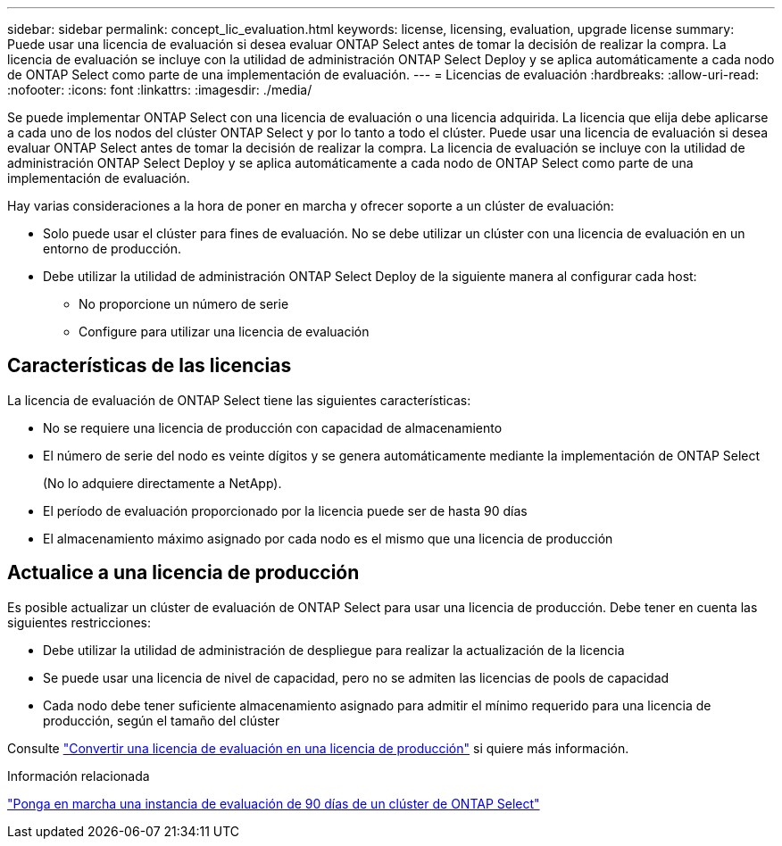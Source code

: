 ---
sidebar: sidebar 
permalink: concept_lic_evaluation.html 
keywords: license, licensing, evaluation, upgrade license 
summary: Puede usar una licencia de evaluación si desea evaluar ONTAP Select antes de tomar la decisión de realizar la compra. La licencia de evaluación se incluye con la utilidad de administración ONTAP Select Deploy y se aplica automáticamente a cada nodo de ONTAP Select como parte de una implementación de evaluación. 
---
= Licencias de evaluación
:hardbreaks:
:allow-uri-read: 
:nofooter: 
:icons: font
:linkattrs: 
:imagesdir: ./media/


[role="lead"]
Se puede implementar ONTAP Select con una licencia de evaluación o una licencia adquirida. La licencia que elija debe aplicarse a cada uno de los nodos del clúster ONTAP Select y por lo tanto a todo el clúster. Puede usar una licencia de evaluación si desea evaluar ONTAP Select antes de tomar la decisión de realizar la compra. La licencia de evaluación se incluye con la utilidad de administración ONTAP Select Deploy y se aplica automáticamente a cada nodo de ONTAP Select como parte de una implementación de evaluación.

Hay varias consideraciones a la hora de poner en marcha y ofrecer soporte a un clúster de evaluación:

* Solo puede usar el clúster para fines de evaluación. No se debe utilizar un clúster con una licencia de evaluación en un entorno de producción.
* Debe utilizar la utilidad de administración ONTAP Select Deploy de la siguiente manera al configurar cada host:
+
** No proporcione un número de serie
** Configure para utilizar una licencia de evaluación






== Características de las licencias

La licencia de evaluación de ONTAP Select tiene las siguientes características:

* No se requiere una licencia de producción con capacidad de almacenamiento
* El número de serie del nodo es veinte dígitos y se genera automáticamente mediante la implementación de ONTAP Select
+
(No lo adquiere directamente a NetApp).

* El período de evaluación proporcionado por la licencia puede ser de hasta 90 días
* El almacenamiento máximo asignado por cada nodo es el mismo que una licencia de producción




== Actualice a una licencia de producción

Es posible actualizar un clúster de evaluación de ONTAP Select para usar una licencia de producción. Debe tener en cuenta las siguientes restricciones:

* Debe utilizar la utilidad de administración de despliegue para realizar la actualización de la licencia
* Se puede usar una licencia de nivel de capacidad, pero no se admiten las licencias de pools de capacidad
* Cada nodo debe tener suficiente almacenamiento asignado para admitir el mínimo requerido para una licencia de producción, según el tamaño del clúster


Consulte link:task_adm_licenses.html["Convertir una licencia de evaluación en una licencia de producción"] si quiere más información.

.Información relacionada
link:deploy-evaluation-ontap-select-ovf-template.html["Ponga en marcha una instancia de evaluación de 90 días de un clúster de ONTAP Select"]
